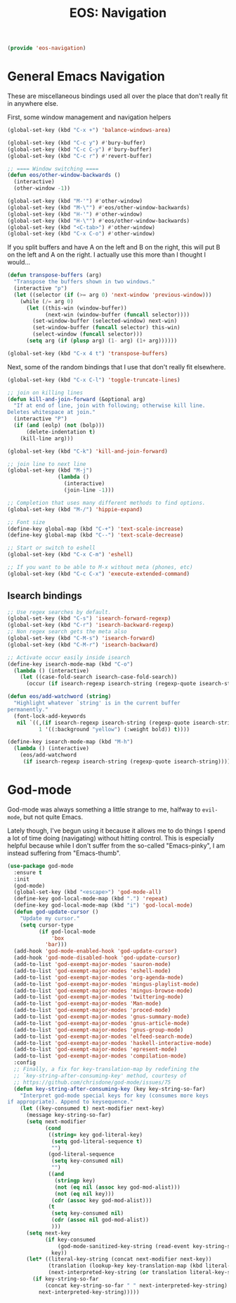 #+TITLE: EOS: Navigation
#+PROPERTY: header-args:emacs-lisp :tangle yes
#+PROPERTY: header-args:sh :eval no

#+BEGIN_SRC emacs-lisp
(provide 'eos-navigation)
#+END_SRC

* General Emacs Navigation

These are miscellaneous bindings used all over the place that don't
really fit in anywhere else.

First, some window management and navigation helpers

#+BEGIN_SRC emacs-lisp
(global-set-key (kbd "C-x +") 'balance-windows-area)

(global-set-key (kbd "C-c y") #'bury-buffer)
(global-set-key (kbd "C-c C-y") #'bury-buffer)
(global-set-key (kbd "C-c r") #'revert-buffer)

;; ==== Window switching ====
(defun eos/other-window-backwards ()
  (interactive)
  (other-window -1))

(global-set-key (kbd "M-'") #'other-window)
(global-set-key (kbd "M-\"") #'eos/other-window-backwards)
(global-set-key (kbd "H-'") #'other-window)
(global-set-key (kbd "H-\"") #'eos/other-window-backwards)
(global-set-key (kbd "<C-tab>") #'other-window)
(global-set-key (kbd "C-x C-o") #'other-window)
#+END_SRC

If you split buffers and have A on the left and B on the right, this will put B
on the left and A on the right. I actually use this more than I thought I
would...

#+BEGIN_SRC emacs-lisp
(defun transpose-buffers (arg)
  "Transpose the buffers shown in two windows."
  (interactive "p")
  (let ((selector (if (>= arg 0) 'next-window 'previous-window)))
    (while (/= arg 0)
      (let ((this-win (window-buffer))
            (next-win (window-buffer (funcall selector))))
        (set-window-buffer (selected-window) next-win)
        (set-window-buffer (funcall selector) this-win)
        (select-window (funcall selector)))
      (setq arg (if (plusp arg) (1- arg) (1+ arg))))))

(global-set-key (kbd "C-x 4 t") 'transpose-buffers)
#+END_SRC

Next, some of the random bindings that I use that don't really fit elsewhere.

#+BEGIN_SRC emacs-lisp
(global-set-key (kbd "C-x C-l") 'toggle-truncate-lines)

;; join on killing lines
(defun kill-and-join-forward (&optional arg)
  "If at end of line, join with following; otherwise kill line.
Deletes whitespace at join."
  (interactive "P")
  (if (and (eolp) (not (bolp)))
      (delete-indentation t)
    (kill-line arg)))

(global-set-key (kbd "C-k") 'kill-and-join-forward)

;; join line to next line
(global-set-key (kbd "M-j")
                (lambda ()
                  (interactive)
                  (join-line -1)))

;; Completion that uses many different methods to find options.
(global-set-key (kbd "M-/") 'hippie-expand)

;; Font size
(define-key global-map (kbd "C-+") 'text-scale-increase)
(define-key global-map (kbd "C--") 'text-scale-decrease)

;; Start or switch to eshell
(global-set-key (kbd "C-x C-m") 'eshell)

;; If you want to be able to M-x without meta (phones, etc)
(global-set-key (kbd "C-c C-x") 'execute-extended-command)
#+END_SRC

** Isearch bindings

#+BEGIN_SRC emacs-lisp
;; Use regex searches by default.
(global-set-key (kbd "C-s") 'isearch-forward-regexp)
(global-set-key (kbd "C-r") 'isearch-backward-regexp)
;; Non regex search gets the meta also
(global-set-key (kbd "C-M-s") 'isearch-forward)
(global-set-key (kbd "C-M-r") 'isearch-backward)

;; Activate occur easily inside isearch
(define-key isearch-mode-map (kbd "C-o")
  (lambda () (interactive)
    (let ((case-fold-search isearch-case-fold-search))
      (occur (if isearch-regexp isearch-string (regexp-quote isearch-string))))))

(defun eos/add-watchword (string)
  "Highlight whatever `string' is in the current buffer
permanently."
  (font-lock-add-keywords
   nil `((,(if isearch-regexp isearch-string (regexp-quote isearch-string))
          1 '((:background "yellow") (:weight bold)) t))))

(define-key isearch-mode-map (kbd "M-h")
  (lambda () (interactive)
    (eos/add-watchword
     (if isearch-regexp isearch-string (regexp-quote isearch-string)))))
#+END_SRC

* God-mode
God-mode was always something a little strange to me, halfway to =evil-mode=,
but not quite Emacs.

Lately though, I've begun using it because it allows me to do things I spend a
lot of time doing (navigating) without hitting control. This is especially
helpful because while I don't suffer from the so-called "Emacs-pinky", I am
instead suffering from "Emacs-thumb".

#+BEGIN_SRC emacs-lisp
(use-package god-mode
  :ensure t
  :init
  (god-mode)
  (global-set-key (kbd "<escape>") 'god-mode-all)
  (define-key god-local-mode-map (kbd ".") 'repeat)
  (define-key god-local-mode-map (kbd "i") 'god-local-mode)
  (defun god-update-cursor ()
    "Update my cursor."
    (setq cursor-type
          (if god-local-mode
              'box
            'bar)))
  (add-hook 'god-mode-enabled-hook 'god-update-cursor)
  (add-hook 'god-mode-disabled-hook 'god-update-cursor)
  (add-to-list 'god-exempt-major-modes 'sauron-mode)
  (add-to-list 'god-exempt-major-modes 'eshell-mode)
  (add-to-list 'god-exempt-major-modes 'org-agenda-mode)
  (add-to-list 'god-exempt-major-modes 'mingus-playlist-mode)
  (add-to-list 'god-exempt-major-modes 'mingus-browse-mode)
  (add-to-list 'god-exempt-major-modes 'twittering-mode)
  (add-to-list 'god-exempt-major-modes 'Man-mode)
  (add-to-list 'god-exempt-major-modes 'proced-mode)
  (add-to-list 'god-exempt-major-modes 'gnus-summary-mode)
  (add-to-list 'god-exempt-major-modes 'gnus-article-mode)
  (add-to-list 'god-exempt-major-modes 'gnus-group-mode)
  (add-to-list 'god-exempt-major-modes 'elfeed-search-mode)
  (add-to-list 'god-exempt-major-modes 'haskell-interactive-mode)
  (add-to-list 'god-exempt-major-modes 'epresent-mode)
  (add-to-list 'god-exempt-major-modes 'compilation-mode)
  :config
  ;; Finally, a fix for key-translation-map by redefining the
  ;; `key-string-after-consuming-key' method, courtesy of
  ;; https://github.com/chrisdone/god-mode/issues/75
  (defun key-string-after-consuming-key (key key-string-so-far)
    "Interpret god-mode special keys for key (consumes more keys
if appropriate). Append to keysequence."
    (let ((key-consumed t) next-modifier next-key)
      (message key-string-so-far)
      (setq next-modifier
            (cond
             ((string= key god-literal-key)
              (setq god-literal-sequence t)
              "")
             (god-literal-sequence
              (setq key-consumed nil)
              "")
             ((and
               (stringp key)
               (not (eq nil (assoc key god-mod-alist)))
               (not (eq nil key)))
              (cdr (assoc key god-mod-alist)))
             (t
              (setq key-consumed nil)
              (cdr (assoc nil god-mod-alist))
              )))
      (setq next-key
            (if key-consumed
                (god-mode-sanitized-key-string (read-event key-string-so-far))
              key))
      (let* ((literal-key-string (concat next-modifier next-key))
             (translation (lookup-key key-translation-map (kbd literal-key-string)))
             (next-interpreted-key-string (or translation literal-key-string)))
        (if key-string-so-far
            (concat key-string-so-far " " next-interpreted-key-string)
          next-interpreted-key-string)))))
#+END_SRC
